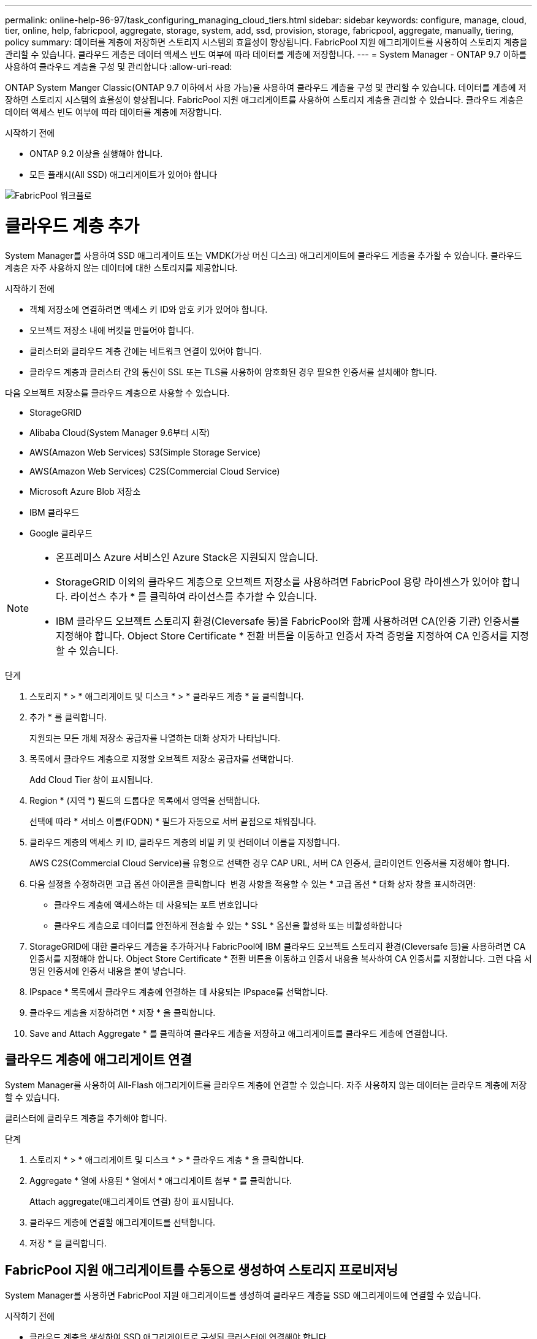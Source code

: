 ---
permalink: online-help-96-97/task_configuring_managing_cloud_tiers.html 
sidebar: sidebar 
keywords: configure, manage, cloud, tier, online, help, fabricpool, aggregate, storage, system, add, ssd, provision, storage, fabricpool, aggregate, manually, tiering, policy 
summary: 데이터를 계층에 저장하면 스토리지 시스템의 효율성이 향상됩니다. FabricPool 지원 애그리게이트를 사용하여 스토리지 계층을 관리할 수 있습니다. 클라우드 계층은 데이터 액세스 빈도 여부에 따라 데이터를 계층에 저장합니다. 
---
= System Manager - ONTAP 9.7 이하를 사용하여 클라우드 계층을 구성 및 관리합니다
:allow-uri-read: 


ONTAP System Manger Classic(ONTAP 9.7 이하에서 사용 가능)을 사용하여 클라우드 계층을 구성 및 관리할 수 있습니다. 데이터를 계층에 저장하면 스토리지 시스템의 효율성이 향상됩니다. FabricPool 지원 애그리게이트를 사용하여 스토리지 계층을 관리할 수 있습니다. 클라우드 계층은 데이터 액세스 빈도 여부에 따라 데이터를 계층에 저장합니다.

.시작하기 전에
* ONTAP 9.2 이상을 실행해야 합니다.
* 모든 플래시(All SSD) 애그리게이트가 있어야 합니다


image::../media/fabricpool_workflow.gif[FabricPool 워크플로]



= 클라우드 계층 추가

[role="lead"]
System Manager를 사용하여 SSD 애그리게이트 또는 VMDK(가상 머신 디스크) 애그리게이트에 클라우드 계층을 추가할 수 있습니다. 클라우드 계층은 자주 사용하지 않는 데이터에 대한 스토리지를 제공합니다.

.시작하기 전에
* 객체 저장소에 연결하려면 액세스 키 ID와 암호 키가 있어야 합니다.
* 오브젝트 저장소 내에 버킷을 만들어야 합니다.
* 클러스터와 클라우드 계층 간에는 네트워크 연결이 있어야 합니다.
* 클라우드 계층과 클러스터 간의 통신이 SSL 또는 TLS를 사용하여 암호화된 경우 필요한 인증서를 설치해야 합니다.


다음 오브젝트 저장소를 클라우드 계층으로 사용할 수 있습니다.

* StorageGRID
* Alibaba Cloud(System Manager 9.6부터 시작)
* AWS(Amazon Web Services) S3(Simple Storage Service)
* AWS(Amazon Web Services) C2S(Commercial Cloud Service)
* Microsoft Azure Blob 저장소
* IBM 클라우드
* Google 클라우드


[NOTE]
====
* 온프레미스 Azure 서비스인 Azure Stack은 지원되지 않습니다.
* StorageGRID 이외의 클라우드 계층으로 오브젝트 저장소를 사용하려면 FabricPool 용량 라이센스가 있어야 합니다. 라이선스 추가 * 를 클릭하여 라이선스를 추가할 수 있습니다.
* IBM 클라우드 오브젝트 스토리지 환경(Cleversafe 등)을 FabricPool와 함께 사용하려면 CA(인증 기관) 인증서를 지정해야 합니다. Object Store Certificate * 전환 버튼을 이동하고 인증서 자격 증명을 지정하여 CA 인증서를 지정할 수 있습니다.


====
.단계
. 스토리지 * > * 애그리게이트 및 디스크 * > * 클라우드 계층 * 을 클릭합니다.
. 추가 * 를 클릭합니다.
+
지원되는 모든 개체 저장소 공급자를 나열하는 대화 상자가 나타납니다.

. 목록에서 클라우드 계층으로 지정할 오브젝트 저장소 공급자를 선택합니다.
+
Add Cloud Tier 창이 표시됩니다.

. Region * (지역 *) 필드의 드롭다운 목록에서 영역을 선택합니다.
+
선택에 따라 * 서비스 이름(FQDN) * 필드가 자동으로 서버 끝점으로 채워집니다.

. 클라우드 계층의 액세스 키 ID, 클라우드 계층의 비밀 키 및 컨테이너 이름을 지정합니다.
+
AWS C2S(Commercial Cloud Service)를 유형으로 선택한 경우 CAP URL, 서버 CA 인증서, 클라이언트 인증서를 지정해야 합니다.

. 다음 설정을 수정하려면 고급 옵션 아이콘을 클릭합니다 image:../media/advanced_options.gif[""] 변경 사항을 적용할 수 있는 * 고급 옵션 * 대화 상자 창을 표시하려면:
+
** 클라우드 계층에 액세스하는 데 사용되는 포트 번호입니다
** 클라우드 계층으로 데이터를 안전하게 전송할 수 있는 * SSL * 옵션을 활성화 또는 비활성화합니다


. StorageGRID에 대한 클라우드 계층을 추가하거나 FabricPool에 IBM 클라우드 오브젝트 스토리지 환경(Cleversafe 등)을 사용하려면 CA 인증서를 지정해야 합니다. Object Store Certificate * 전환 버튼을 이동하고 인증서 내용을 복사하여 CA 인증서를 지정합니다. 그런 다음 서명된 인증서에 인증서 내용을 붙여 넣습니다.
. IPspace * 목록에서 클라우드 계층에 연결하는 데 사용되는 IPspace를 선택합니다.
. 클라우드 계층을 저장하려면 * 저장 * 을 클릭합니다.
. Save and Attach Aggregate * 를 클릭하여 클라우드 계층을 저장하고 애그리게이트를 클라우드 계층에 연결합니다.




== 클라우드 계층에 애그리게이트 연결

System Manager를 사용하여 All-Flash 애그리게이트를 클라우드 계층에 연결할 수 있습니다. 자주 사용하지 않는 데이터는 클라우드 계층에 저장할 수 있습니다.

클러스터에 클라우드 계층을 추가해야 합니다.

.단계
. 스토리지 * > * 애그리게이트 및 디스크 * > * 클라우드 계층 * 을 클릭합니다.
. Aggregate * 열에 사용된 * 열에서 * 애그리게이트 첨부 * 를 클릭합니다.
+
Attach aggregate(애그리게이트 연결) 창이 표시됩니다.

. 클라우드 계층에 연결할 애그리게이트를 선택합니다.
. 저장 * 을 클릭합니다.




== FabricPool 지원 애그리게이트를 수동으로 생성하여 스토리지 프로비저닝

System Manager를 사용하면 FabricPool 지원 애그리게이트를 생성하여 클라우드 계층을 SSD 애그리게이트에 연결할 수 있습니다.

.시작하기 전에
* 클라우드 계층을 생성하여 SSD 애그리게이트로 구성된 클러스터에 연결해야 합니다.
* 사내 클라우드 계층이 생성되었어야 합니다.
* 클라우드 계층과 애그리게이트 간에는 전용 네트워크 연결이 있어야 합니다.


다음 오브젝트 저장소를 클라우드 계층으로 사용할 수 있습니다.

* StorageGRID
* Alibaba Cloud(System Manager 9.6부터 시작)
* AWS(Amazon Web Services) S3(Simple Storage Service)
* AWS(Amazon Web Services) C2S(Commercial Cloud Service)
* Microsoft Azure Blob 저장소
* IBM 클라우드
* Google 클라우드


[NOTE]
====
* 온프레미스 Azure 서비스인 Azure Stack은 지원되지 않습니다.
* StorageGRID 이외의 클라우드 계층으로 오브젝트 저장소를 사용하려면 FabricPool 용량 라이센스가 있어야 합니다.


====
.단계
. 다음 방법 중 하나를 사용하여 FabricPool 지원 애그리게이트를 만들 수 있습니다.
+
** Applications & Tiers * > * Storage Tiers * > * Add Aggregate * 를 클릭합니다.
** 스토리지 * > * 집계 및 디스크 * > * 집계 * > * 생성 * 을 클릭합니다.


. Aggregate를 생성하려면 * Manually Create Aggregate * 옵션을 활성화합니다.
. FabricPool 지원 애그리게이트 생성:
+
.. Aggregate 이름, 디스크 유형 및 Aggregate에 포함할 디스크 또는 파티션의 수를 지정합니다.
+
[NOTE]
====
All-Flash(All SSD) 애그리게이트만 FabricPool 지원 애그리게이트를 지원합니다.

====
+
최소 핫 스페어 규칙은 디스크 크기가 가장 큰 디스크 그룹에 적용됩니다.

.. Aggregate의 RAID 구성을 수정합니다.
+
... 변경 * 을 클릭합니다.
... RAID 구성 변경 대화 상자에서 RAID 유형과 RAID 그룹 크기를 지정합니다.
+
공유 디스크는 RAID-DP와 RAID-TEC의 두 가지 RAID 유형을 지원합니다.

... 저장 * 을 클릭합니다.




. FabricPool * 확인란을 선택한 다음 목록에서 클라우드 계층을 선택합니다.
. Create * 를 클릭합니다.




== 볼륨의 계층화 정책을 변경합니다

System Manager를 사용하면 데이터가 비활성 상태가 될 때 볼륨 데이터가 클라우드 계층으로 이동되는지 여부를 제어하기 위해 볼륨의 기본 계층화 정책을 변경할 수 있습니다.

.단계
. 스토리지 * > * 볼륨 * 을 클릭합니다.
. SVM * 필드의 드롭다운 메뉴에서 * 모든 SVM * 을 선택합니다.
. 계층화 정책을 변경할 볼륨을 선택한 다음 * 추가 작업 * > * 계층화 정책 변경 * 을 클릭합니다.
. 계층화 정책 * 목록에서 필요한 계층화 정책을 선택한 다음 * 저장 * 을 클릭합니다.




== 클라우드 계층을 편집합니다

System Manager를 사용하여 클라우드 계층의 구성 정보를 수정할 수 있습니다. 편집할 수 있는 구성 세부 정보에는 이름, FQDN(정규화된 도메인 이름), 포트, 액세스 키 ID, 비밀 키 및 개체 저장소 인증서가 포함됩니다.

.단계
. 스토리지 * > * 애그리게이트 및 디스크 * > * 클라우드 계층 * 을 클릭합니다.
. 편집할 클라우드 계층을 선택한 다음 * 편집 * 을 클릭합니다.
. Edit Cloud Tier * 창에서 클라우드 계층 이름, FQDN, 포트, 액세스 키 ID, 비밀 키를 수정합니다. 및 오브젝트 저장소 인증서를 제공합니다.
+
AWS C2S(Commercial Cloud Service) 클라우드 계층을 선택한 경우 서버 CA 인증서 및 클라이언트 인증서를 수정할 수 있습니다.

. 저장 * 을 클릭합니다.




== 클라우드 계층을 삭제합니다

System Manager를 사용하면 더 이상 필요하지 않은 클라우드 계층을 삭제할 수 있습니다.

클라우드 계층과 연결된 FabricPool 지원 애그리게이트를 삭제해야 합니다.

.단계
. 스토리지 * > * 애그리게이트 및 디스크 * > * 클라우드 계층 * 을 클릭합니다.
. 삭제할 클라우드 계층을 선택한 다음 * 삭제 * 를 클릭합니다.




== 어떤 클라우드 계층 및 계층화 정책인지 설명합니다

클라우드 계층은 자주 액세스하지 않는 데이터를 위한 스토리지를 제공합니다. 자주 사용하지 않는 데이터를 저장하기 위해 All-Flash(All-SSD) 애그리게이트를 클라우드 계층에 연결할 수 있습니다. 계층화 정책을 사용하여 데이터를 클라우드 계층으로 이동해야 하는지 결정할 수 있습니다.

볼륨에 대해 다음 계층화 정책 중 하나를 설정할 수 있습니다.

* * 스냅샷 전용 *
+
현재 액티브 파일 시스템에서 참조하고 있지 않은 볼륨의 스냅샷 복사본만 이동합니다. 스냅샷 전용 정책은 기본 계층화 정책입니다.

* * 자동 *
+
비활성(콜드) 데이터 및 스냅샷 복사본을 액티브 파일 시스템에서 클라우드 계층으로 이동합니다.

* * 백업(System Manager 9.5용) *
+
데이터 보호(DP) 볼륨의 새로 전송된 데이터를 클라우드 계층으로 이동합니다.

* * 모두(System Manager 9.6부터) *
+
모든 데이터를 클라우드 계층으로 이동합니다.

* * 없음 *
+
볼륨의 데이터가 클라우드 계층으로 이동하는 것을 방지합니다.





== 비활성(콜드) 데이터는 무엇입니까

성능 계층에서 자주 액세스하지 않는 데이터를 비활성(콜드) 데이터라고 합니다. 기본적으로 31일 동안 액세스하지 않는 데이터는 비활성화됩니다.

비활성 데이터는 애그리게이트 레벨, 클러스터 레벨 및 볼륨 레벨에 표시됩니다. 애그리게이트 또는 클러스터에 대한 비활성 데이터는 해당 애그리게이트 또는 클러스터에서 비활성 스캔이 완료된 경우에만 표시됩니다. 기본적으로 FabricPool 지원 애그리게이트 및 SSD 애그리게이트에 대해 비활성 데이터가 표시됩니다. FlexGroups에 대한 비활성 데이터가 표시되지 않습니다.



== Cloud Tier 창

System Manager를 사용하여 클라우드 계층을 추가, 편집, 삭제하고 클라우드 계층 세부 정보를 볼 수 있습니다.

클라우드 계층 창에는 클러스터에 있는 라이센스가 부여된 총 클라우드 계층 수, 클러스터에 사용된 라이센스 공간 및 클러스터에서 사용 가능한 라이센스 공간이 표시됩니다. Cloud Tier 창에는 사용 중인 라이센스가 없는 클라우드 용량도 표시됩니다.



=== 명령 버튼

* * 추가 *
+
클라우드 계층을 추가할 수 있습니다.

* * 애그리게이트 연결 *
+
애그리게이트를 클라우드 계층에 연결할 수 있습니다.

* * 삭제 *
+
선택한 클라우드 계층을 삭제할 수 있습니다.

* * 편집 *
+
선택한 클라우드 계층의 속성을 수정할 수 있습니다.





=== 세부 정보 영역

클라우드 계층 목록, 오브젝트 저장소 세부 정보, 사용된 애그리게이트, 사용된 용량 등 클라우드 계층에 대한 자세한 정보를 볼 수 있습니다.

Alibaba Cloud, Amazon AWS S3, AWS C2S(Commercial Cloud Service), Google Cloud, IBM Cloud, Microsoft Azure Blob 스토리지 또는 StorageGRID를 CLI(명령줄 인터페이스)를 사용하여 클라우드 계층을 생성하는 경우 이 클라우드 계층은 System Manager에 다른 계층으로 표시됩니다. 그런 다음 이 클라우드 계층에 애그리게이트를 연결할 수 있습니다.

* 관련 정보 *

xref:task_installing_ca_certificate_if_you_use_storagegrid_webscale.adoc[StorageGRID를 사용하는 경우 CA 인증서 설치]

xref:reference_storage_tiers_window.adoc[Storage Tiers 창]
